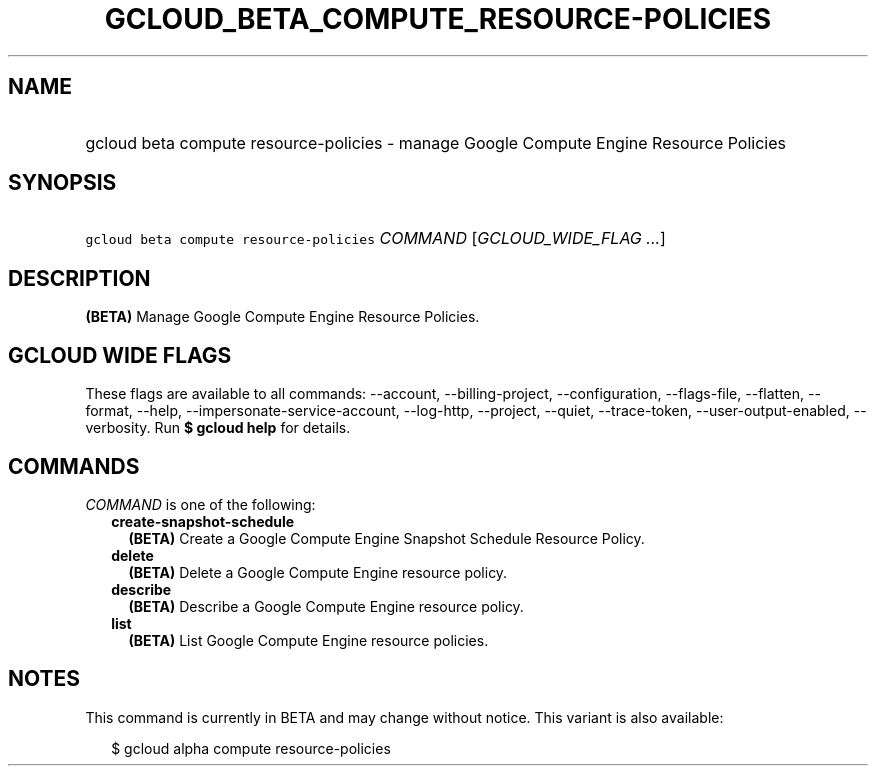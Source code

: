 
.TH "GCLOUD_BETA_COMPUTE_RESOURCE\-POLICIES" 1



.SH "NAME"
.HP
gcloud beta compute resource\-policies \- manage Google Compute Engine Resource Policies



.SH "SYNOPSIS"
.HP
\f5gcloud beta compute resource\-policies\fR \fICOMMAND\fR [\fIGCLOUD_WIDE_FLAG\ ...\fR]



.SH "DESCRIPTION"

\fB(BETA)\fR Manage Google Compute Engine Resource Policies.



.SH "GCLOUD WIDE FLAGS"

These flags are available to all commands: \-\-account, \-\-billing\-project,
\-\-configuration, \-\-flags\-file, \-\-flatten, \-\-format, \-\-help,
\-\-impersonate\-service\-account, \-\-log\-http, \-\-project, \-\-quiet,
\-\-trace\-token, \-\-user\-output\-enabled, \-\-verbosity. Run \fB$ gcloud
help\fR for details.



.SH "COMMANDS"

\f5\fICOMMAND\fR\fR is one of the following:

.RS 2m
.TP 2m
\fBcreate\-snapshot\-schedule\fR
\fB(BETA)\fR Create a Google Compute Engine Snapshot Schedule Resource Policy.

.TP 2m
\fBdelete\fR
\fB(BETA)\fR Delete a Google Compute Engine resource policy.

.TP 2m
\fBdescribe\fR
\fB(BETA)\fR Describe a Google Compute Engine resource policy.

.TP 2m
\fBlist\fR
\fB(BETA)\fR List Google Compute Engine resource policies.


.RE
.sp

.SH "NOTES"

This command is currently in BETA and may change without notice. This variant is
also available:

.RS 2m
$ gcloud alpha compute resource\-policies
.RE

